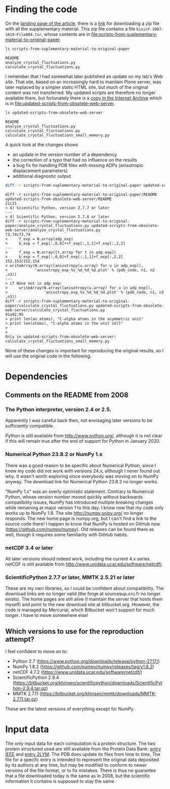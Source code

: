 * Finding the code
On the [[https://academic.oup.com/bioinformatics/article/24/4/521/206987][landing page of the article]], there is a [[https://oup.silverchair-cdn.com/oup/backfile/Content_public/Journal/bioinformatics/24/4/10.1093_bioinformatics_btm625/2/btm625_Supplementary_Data.zip?Expires=1574686859&Signature=n4klbZdHWvJ1PDC6ROyvarnAeX8TziiG3rv26WGFP5nnwTPxb0OKOHFlRCol~gju3wbR-2QFMAM8mwCw69xtaNMGhkcMCGlI0BaeBmHWAMc12YPjpFzXBokBG4wunJErDMW6p6kb~EpJp9LPXV6m-50416-LihKEtGUtX8jJdq8LJMu~L~~anD4CPJd9Y~2fVfez4oFVU9EdCAuEBuEusqBJr1Ew1tkd-2NJ6OEqopQHQu8TCU3zxeiglNopKsGFkinhtG564T7m3Bh5mC4D-sgy9npJqzBCINFEVIJQhEpMJKc0ryE5FU9OFMUbQXxy5-aMNejxc6t90RmW7O9~og__&Key-Pair-Id=APKAIE5G5CRDK6RD3PGA][link]] for downloading a zip file with all the supplementary material. This zip file contains a file =bioinf-2007-1619-File004.tar=, whose contents are in file:scripts-from-suplementary-material-to-original-paper.

#+begin_src sh :results output :exports both
ls scripts-from-suplementary-material-to-original-paper
#+end_src

#+RESULTS:
: README
: analyze_crystal_fluctuations.py
: calculate_crystal_fluctuations.py

I remember that I had somewhat later published an update on my lab's Web site. That site, based on an increasingly hard to maintain Plone server, was later replaced by a simpler static HTML site, but much of the original content was not transferred. My updated scripts are therefore no longer available there, but fortunately there is a [[https://web.archive.org/web/20101114101014/http://dirac.cnrs-orleans.fr/plone/Members/hinsen/software-for-normal-mode-calculations-on-a-protein-crystal][copy in the Internet Archive]] which is in file:updated-scripts-from-obsolete-web-server.

#+begin_src sh :results output :exports both
ls updated-scripts-from-obsolete-web-server
#+end_src

#+RESULTS:
: README
: analyze_crystal_fluctuations.py
: calculate_crystal_fluctuations.py
: calculate_crystal_fluctuations_small_memory.py

A quick look at the changes shows 
 - an update in the version number of a dependency
 - the correction of a typo that had no influence on the results
 - a bug fix for handling PDB files with missing ADPs (anisotropic displacement parameters)
 - additional diagnostic output

#+begin_src sh :results output :exports both
diff -r scripts-from-suplementary-material-to-original-paper updated-scripts-from-obsolete-web-server
#+end_src

#+RESULTS:
#+begin_example
diff -r scripts-from-suplementary-material-to-original-paper/README updated-scripts-from-obsolete-web-server/README
21c21
< 4) Scientific Python, version 2.7.7 or later
---
> 4) Scientific Python, version 2.7.8 or later
diff -r scripts-from-suplementary-material-to-original-paper/analyze_crystal_fluctuations.py updated-scripts-from-obsolete-web-server/analyze_crystal_fluctuations.py
73,74c73,74
<     f_exp = N.array(adp_exp)
<     b_exp = f_exp[:,0,0]++f_exp[:,1,1]+f_exp[:,2,2]
---
>     f_exp = N.array([t.array for t in adp_exp])
>     b_exp = f_exp[:,0,0]+f_exp[:,1,1]+f_exp[:,2,2]
152,153c152,154
< writeArray(N.array([anisotropy(u.array) for u in adp_exp]),
<            'anisotropy_exp_%s_%d_%d_%d.plot' % (pdb_code, n1, n2 ,n3))
---
> if None not in adp_exp:
>     writeArray(N.array([anisotropy(u.array) for u in adp_exp]),
>                'anisotropy_exp_%s_%d_%d_%d.plot' % (pdb_code, n1, n2 ,n3))
diff -r scripts-from-suplementary-material-to-original-paper/calculate_crystal_fluctuations.py updated-scripts-from-obsolete-web-server/calculate_crystal_fluctuations.py
91a92,95
> print len(au_atoms), "C-alpha atoms in the asymmetric unit"
> print len(atoms), "C-alpha atoms in the unit cell"
> 
> 
Only in updated-scripts-from-obsolete-web-server: calculate_crystal_fluctuations_small_memory.py
#+end_example

None of these changes is important for reproducing the original results, so I will use the original code in the following.
* Dependencies
** Comments on the README from 2008
*** The Python interpreter, version 2.4 or 2.5.
Apparently I was careful back then, not envisaging later versions to be sufficiently compatible.

Python is still available from http://www.python.org/, although it is not clear if this will remain true after the end of support for Python in January 2020.
*** Numerical Python 23.8.2 or NumPy 1.x
There was a good reason to be specific about Numerical Python, since I knew my code did not work with versions 24.x, although I never found out why. It wasn't worth exploring since everybody was moving on to NumPy anyway. The download link for Numerical Python 23.8.2 no longer works.

"NumPy 1.x" was an overly optimistic statement. Contrary to Numerical Python, whose version number moved quickly without backwards compatibility issues, NumPy has introduced multiple breaking changes while remaining at major version 1 to this day. I know now that my code only works up to NumPy 1.8.
The site http://numpy.scipy.org/ no longer responds. The new home page is numpy.org, but I can't find a link to the source code there! I happen to know that NumPy is hosted on GitHub now (https://github.com/numpy/numpy). Old releases can be found there as well, though it requires some familiarity with GitHub habits.
*** netCDF 3.4 or later
All later versions should indeed work, including the current 4.x series. netCDF is still available from http://www.unidata.ucar.edu/software/netcdf/.
*** ScientificPython 2.7.7 or later, MMTK 2.5.21 or later
These are my own libraries, so I could be confident about compatibility. The download links are no longer valid (the forge at sourcesup.cru.fr no longer exists). The home pages are still alive (I maintain the server that hosts them myself) and point to the new download site at bitbucket.org. However, the code is managed by Mercurial, which Bitbucket won't support for much longer. I have to move somewhere else!
** Which versions to use for the reproduction attempt?
I feel confident to move on to:
 - Python 2.7 (https://www.python.org/downloads/release/python-2717/)
 - NumPy 1.8.2 (https://github.com/numpy/numpy/releases/tag/v1.8.2)
 - netCDF 4.7.2 (https://www.unidata.ucar.edu/software/netcdf/)
 - ScientificPython 2.9.4 (https://bitbucket.org/khinsen/scientificpython/downloads/ScientificPython-2.9.4.tar.gz)
 - MMTK 2.7.11 (https://bitbucket.org/khinsen/mmtk/downloads/MMTK-2.7.11.tar.gz)
These are the latest versions of everything except for NumPy.
* Input data
The only input data for each computation is a protein structure. The two protein structured used are still available from the Protein Data Bank: [[http://www.ebi.ac.uk/pdbe/entry-files/download/pdb1iee.ent][entry IEEE]] and [[http://www.ebi.ac.uk/pdbe/entry-files/download/pdb2lym.ent][entry 2LYM]].
The PDB does update its files from time to time, The file for a specifc entry is intended to represent the original data deposited by its authors at any time, but may be modified to conform to newer versions of the file format, or to fix mistakes. There is thus no guarantee that a file downloaded today is the same as in 2008, but the scientific information it contains is supposed to stay the same.
